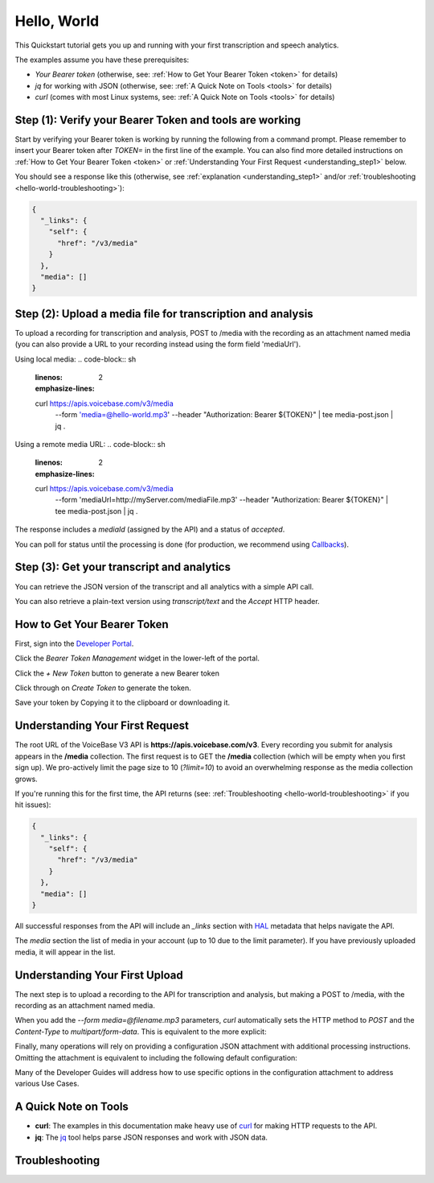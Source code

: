 Hello, World
============

This Quickstart tutorial gets you up and running with your first transcription and speech analytics.


The examples assume you have these prerequisites:

- *Your Bearer token* (otherwise, see: :ref:`How to Get Your Bearer Token <token>` for details)
- *jq* for working with JSON (otherwise, see: :ref:`A Quick Note on Tools <tools>` for details)
- *curl* (comes with most Linux systems, see: :ref:`A Quick Note on Tools <tools>` for details)

Step **(1)**: Verify your Bearer Token and tools are working
------------------------------------------------------------

Start by verifying your Bearer token is working by running the following from a command prompt. Please remember to insert your Bearer token after *TOKEN=* in the first line of the example. You can also find more detailed instructions on :ref:`How to Get Your Bearer Token <token>` or :ref:`Understanding Your First Request <understanding_step1>` below.

.. code-block:: sh
  :linenos:
  :emphasize-lines: 3

  export TOKEN= # Insert your VoiceBase Bearer token after TOKEN=

  curl https://apis.voicebase.com/v3/media \
    --header "Authorization: Bearer ${TOKEN:?'(hint: insert your token after export TOKEN=)'}" \
    | jq

You should see a response like this (otherwise, see :ref:`explanation <understanding_step1>` and/or :ref:`troubleshooting <hello-world-troubleshooting>`):

.. code-block:: json

  {
    "_links": {
      "self": {
        "href": "/v3/media"
      }
    },
    "media": []
  }

Step **(2)**: Upload a media file for transcription and analysis
----------------------------------------------------------------

To upload a recording for transcription and analysis, POST to /media with the recording as an attachment named media (you can also provide a URL to your recording instead using the form field 'mediaUrl').

Using local media:
.. code-block:: sh
  :linenos:
  :emphasize-lines: 2

  curl https://apis.voicebase.com/v3/media \
    --form 'media=@hello-world.mp3' \
    --header "Authorization: Bearer ${TOKEN}" \
    | tee media-post.json \
    | jq .

Using a remote media URL:
.. code-block:: sh
  :linenos:
  :emphasize-lines: 2

  curl https://apis.voicebase.com/v3/media \
    --form 'mediaUrl=http://myServer.com/mediaFile.mp3' \
    --header "Authorization: Bearer ${TOKEN}" \
    | tee media-post.json \
    | jq .



The response includes a *mediaId* (assigned by the API) and a status of *accepted*.

.. code-block:: json
  :emphasize-lines: 7

  {
    "_links": {
      "self": {
        "href": "/v3/media/10827f19-7574-4b54-bf9d-9387999eb5ec"
      },
      "progress": {
        "href": "/v3/media/10827f19-7574-4b54-bf9d-9387999eb5ec/progress"
      },
      "metadata": {
        "href": "/v3/media/10827f19-7574-4b54-bf9d-9387999eb5ec/metadata"
      }
    },
    "mediaId": "10827f19-7574-4b54-bf9d-9387999eb5ec",
    "status": "accepted",
    "dateCreated": "2017-06-22T18:23:02Z",
    "mediaContentType": "audio/mp3",
    "length": 10031,
    "metadata": {}
  }

You can poll for status until the processing is done (for production, we recommend using `Callbacks <callbacks.html>`__).

.. code-block:: sh
  :linenos:
  :emphasize-lines: 7

  export MEDIA_ID=$( cat media-post.json | jq --raw-output .mediaId )
  export STATUS=$( cat media-post.json | jq --raw-output .status )

  while [[ ${STATUS} != 'finished' && ${STATUS} != 'failed' ]]; do
    sleep 1
    STATUS=$(
      curl https://apis.voicebase.com/v3/media/${MEDIA_ID}/progress \
        --header "Authorization: Bearer ${TOKEN}" \
        | jq --raw-output .progress.status
    )
    echo "Got status: ${STATUS} for mediaId: ${MEDIA_ID} on $( date )"
  done

Step **(3)**: Get your transcript and analytics
-----------------------------------------------

You can retrieve the JSON version of the transcript and all analytics with a simple API call.

.. code-block:: sh
  :linenos:
  :emphasize-lines: 1

  curl https://apis.voicebase.com/v3/media/${MEDIA_ID}/transcript \
    --header "Authorization: Bearer ${TOKEN}" \
    | jq .

You can also retrieve a plain-text version using *transcript/text* and the *Accept* HTTP header.

.. code-block:: sh
  :linenos:
  :emphasize-lines: 1-2

  curl https://apis.voicebase.com/v3/media/${MEDIA_ID}/transcript/text \
    --header 'Accept: text/plain' \
    --header "Authorization: Bearer ${TOKEN}"

.. _token:


How to Get Your Bearer Token
----------------------------

First, sign into the `Developer Portal <https://apis.voicebase.com/developer-portal>`__.

.. image:: /_static/Sign-Into-Developer-Portal.png
   :width: 200

Click the *Bearer Token Management* widget in the lower-left of the portal.

.. image:: /_static/Bearer-Token-Management.png
   :width: 300

Click the *+ New Token* button to generate a new Bearer token

.. image:: /_static/New-Token.png
   :width: 450

Click through on *Create Token* to generate the token.

.. image:: /_static/Create-Token.png

Save your token by Copying it to the clipboard or downloading it.

.. image:: /_static/Copy-Token-To-Clipboard.png


.. _understanding_step1:

Understanding Your First Request
--------------------------------

The root URL of the VoiceBase V3 API is **https://apis.voicebase.com/v3**. Every recording you submit for analysis appears in the **/media** collection. The first request is to GET the **/media** collection (which will be empty when you first sign up). We pro-actively limit the page size to 10 (*?limit=10*) to avoid an overwhelming response as the media collection grows.

.. code-block:: sh
  :linenos:

  export TOKEN= # Insert your VoiceBase Bearer token after TOKEN=

  curl https://apis.voicebase.com/v3/media?limit=10 \
    --header "Authorization: Bearer ${TOKEN:?'(hint: insert your token after export TOKEN=)'}" \
    | jq

If you're running this for the first time, the API returns (see: :ref:`Troubleshooting <hello-world-troubleshooting>` if you hit issues):

.. code-block:: json

  {
    "_links": {
      "self": {
        "href": "/v3/media"
      }
    },
    "media": []
  }

All successful responses from the API will include an *_links* section with `HAL`_ metadata that helps navigate the API.

.. _HAL: https://en.wikipedia.org/wiki/Hypertext_Application_Language

.. code-block:: json
   :emphasize-lines: 2

  {
    "_links": { }
  }

The *media* section the list of media in your account (up to 10 due to the limit parameter). If you have previously uploaded media, it will appear in the list.

.. code-block:: json
  :emphasize-lines: 2

  {
    "media": []
  }

Understanding Your First Upload
-------------------------------

The next step is to upload a recording to the API for transcription and analysis, but making a POST to /media, with the recording as an attachment named media.

.. code-block:: sh
  :linenos:
  :emphasize-lines: 2

  curl https://apis.voicebase.com/v3/media \
    --form media=@hello-world.mp3 \
    --header "Authorization: Bearer ${TOKEN}" \
    | jq

When you add the *--form media=@filename.mp3* parameters, *curl* automatically sets the HTTP method to *POST* and the *Content-Type* to *multipart/form-data*. This is equivalent to the more explicit:

.. code-block:: sh
  :linenos:
  :emphasize-lines: 4-5

  curl https://apis.voicebase.com/v3/media \
    --form media=@hello-world.mp3 \
    --header "Authorization: Bearer ${TOKEN}" \
    --request POST \
    --header "Content-Type: multipart/form-data" \
    | jq

Finally, many operations will rely on providing a configuration JSON attachment with additional processing instructions. Omitting the attachment is equivalent to including the following default configuration:

.. code-block:: sh
  :linenos:
  :emphasize-lines: 3

  curl https://apis.voicebase.com/v3/media \
    --form media=@hello-world.mp3 \
    --form configuration='{}' \
    --header "Authorization: Bearer ${TOKEN}" \
    | jq

Many of the Developer Guides will address how to use specific options in the configuration attachment to address various Use Cases.

.. _tools:

A Quick Note on Tools
---------------------

- **curl**: The examples in this documentation make heavy use of `curl`_ for making HTTP requests to the API.
- **jq**: The `jq`_ tool helps parse JSON responses and work with JSON data.

.. _curl: https://curl.haxx.se/docs/manpage.html
.. _jq: http://stedolan.github.io/jq/




.. _hello-world-troubleshooting:

Troubleshooting
---------------
